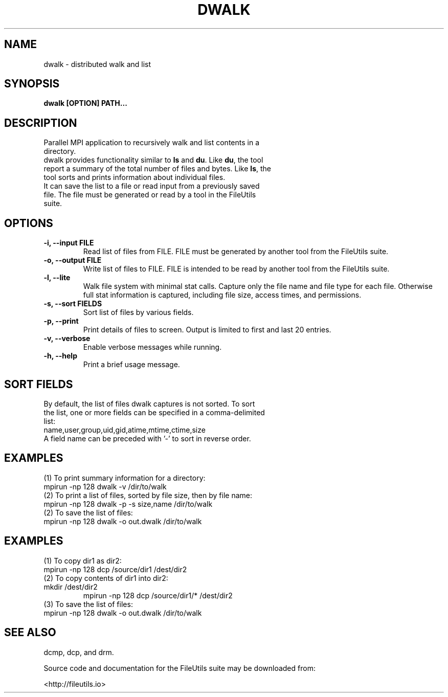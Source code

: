 .TH DWALK 1 "" 
.SH NAME
.PP
dwalk \- distributed walk and list

.SH SYNOPSIS
.TP
.B dwalk [OPTION] PATH...

.SH DESCRIPTION
.TP
Parallel MPI application to recursively walk and list contents in a directory.
.TP
dwalk provides functionality similar to \f[B]ls\f[] and \f[B]du\f[].  Like \f[B]du\f[], the tool report a summary of the total number of files and bytes.  Like \f[B]ls\f[], the tool sorts and prints information about individual files.
.TP
It can save the list to a file or read input from a previously saved file.  The file must be generated or read by a tool in the FileUtils suite.

.SH OPTIONS
.TP
.B \-i, \-\-input FILE
Read list of files from FILE.  FILE must be generated by another tool from the FileUtils suite.
.TP
.B \-o, \-\-output FILE
Write list of files to FILE.  FILE is intended to be read by another tool from the FileUtils suite.
.TP
.B \-l, \-\-lite
Walk file system with minimal stat calls.  Capture only the file name and file type for each file.  Otherwise full stat information is captured, including file size, access times, and permissions.
.TP
.B \-s, \-\-sort FIELDS
Sort list of files by various fields.
.TP
.B \-p, \-\-print
Print details of files to screen.  Output is limited to first and last 20 entries.
.TP
.B \-v, \-\-verbose
Enable verbose messages while running.
.TP
.B \-h, \-\-help
Print a brief usage message.

.SH SORT FIELDS
.TP
By default, the list of files dwalk captures is not sorted.  To sort the list, one or more fields can be specified in a comma-delimited list:
.TP
name,user,group,uid,gid,atime,mtime,ctime,size
.TP
A field name can be preceded with '-' to sort in reverse order.

.SH EXAMPLES
.TP
(1) To print summary information for a directory:
.TP
.nf
mpirun -np 128 dwalk -v /dir/to/walk
.fi
.TP
(2) To print a list of files, sorted by file size, then by file name:
.TP
.nf
mpirun -np 128 dwalk -p -s size,name /dir/to/walk
.fi
.TP
(2) To save the list of files:
.TP
.nf
mpirun -np 128 dwalk -o out.dwalk /dir/to/walk
.fi

.SH EXAMPLES
.TP
(1) To copy dir1 as dir2:
.TP
.nf
mpirun -np 128 dcp /source/dir1 /dest/dir2
.fi
.TP
(2) To copy contents of dir1 into dir2:
.TP
.nf
mkdir /dest/dir2
mpirun -np 128 dcp /source/dir1/* /dest/dir2
.fi
.TP
(3) To save the list of files:
.TP
.nf
mpirun -np 128 dwalk -o out.dwalk /dir/to/walk
.fi

.SH SEE ALSO
.TP
dcmp, dcp, and drm.

.PP
Source code and documentation for the FileUtils suite may be downloaded from:
.PP
<http://fileutils.io>
